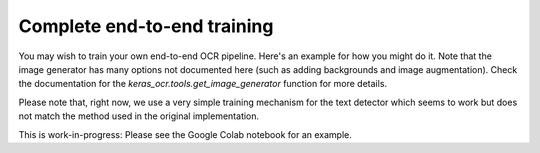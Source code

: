 Complete end-to-end training
============================

You may wish to train your own end-to-end OCR pipeline. Here's an example for how you might do it. Note that the image generator has many options not documented here (such as adding backgrounds and image augmentation). Check the documentation for the `keras_ocr.tools.get_image_generator` function for more details.

Please note that, right now, we use a very simple training mechanism for the text detector which seems to work but does not match the method used in the original implementation.

This is work-in-progress: Please see the Google Colab notebook for an example.